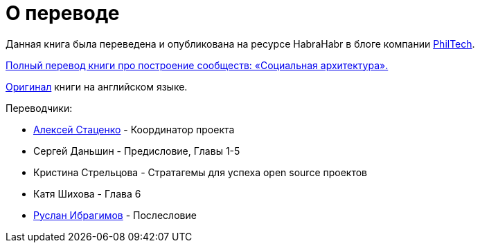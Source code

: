 [appendix]
= О переводе

Данная книга была переведена и опубликована на ресурсе HabraHabr в блоге компании http://go.philtech.ru/[PhilTech].

https://habrahabr.ru/company/philtech/blog/352390/[Полный перевод книги про построение сообществ: «Социальная архитектура».]

https://github.com/hintjens/socialarchitecture[Оригинал] книги на английском языке.

Переводчики:

* https://habrahabr.ru/users/MagisterLudi/[Алексей Стаценко] - Координатор проекта

* Сергей Даньшин - Предисловие, Главы 1-5

* Кристина Стрельцова - Стратагемы для успеха open source проектов

* Катя Шихова - Глава 6

* https://ruslan.ibragimov.by/[Руслан Ибрагимов] - Послесловие
